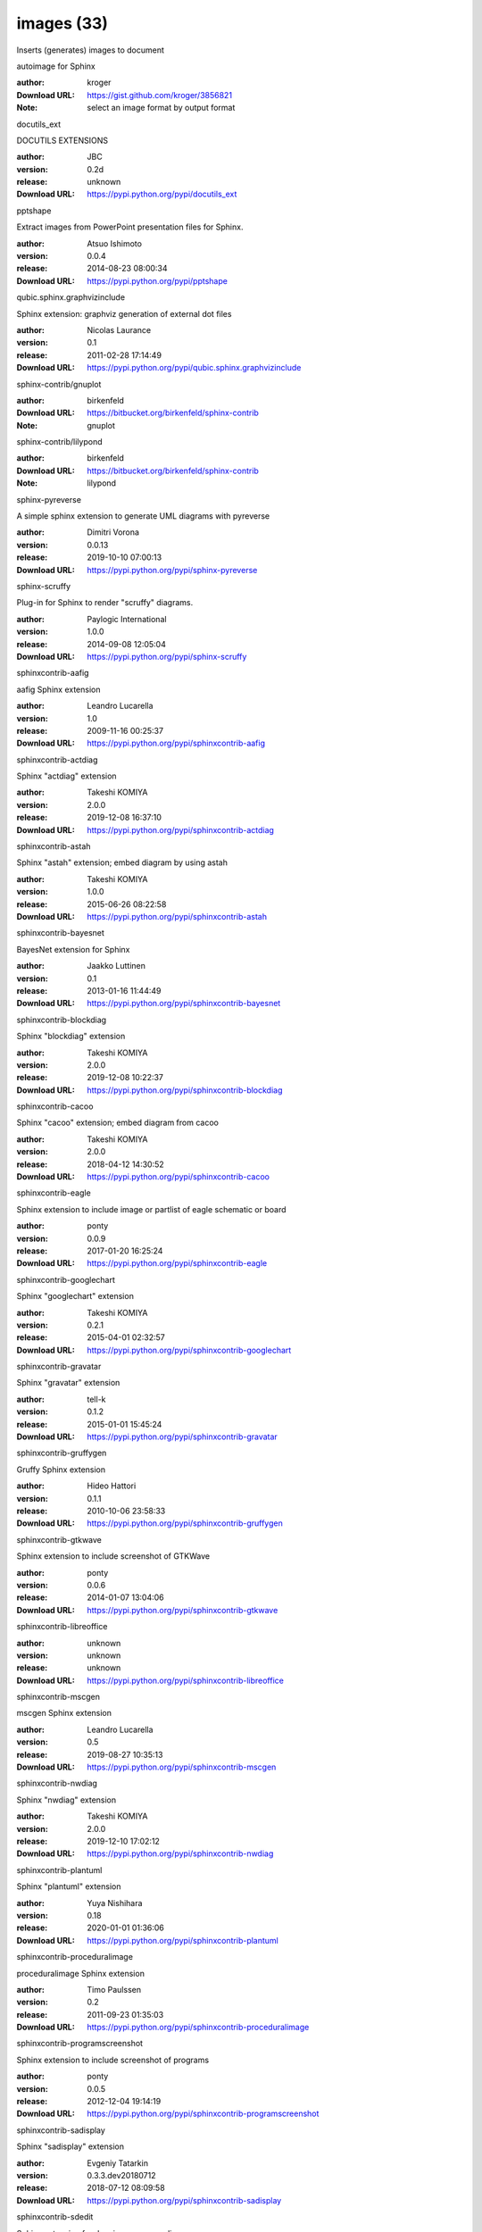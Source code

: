 images (33)
===========

Inserts (generates) images to document

.. role:: extension-name


.. container:: sphinx-extension github

   :extension-name:`autoimage for Sphinx`

   :author:  kroger
   :Download URL: https://gist.github.com/kroger/3856821
   :Note: select an image format by output format

.. container:: sphinx-extension PyPI

   :extension-name:`docutils_ext`
   |docutils_ext-py_versions| |docutils_ext-download|

   DOCUTILS EXTENSIONS

   :author:  JBC
   :version: 0.2d
   :release: unknown
   :Download URL: https://pypi.python.org/pypi/docutils_ext

   .. |docutils_ext-py_versions| image:: https://pypip.in/py_versions/docutils_ext/badge.svg
      :target: https://pypi.python.org/pypi/docutils_ext/
      :alt: Latest Version

   .. |docutils_ext-download| image:: https://pypip.in/download/docutils_ext/badge.svg
      :target: https://pypi.python.org/pypi/docutils_ext/
      :alt: Downloads

.. container:: sphinx-extension PyPI

   :extension-name:`pptshape`
   |pptshape-py_versions| |pptshape-download|

   Extract images from PowerPoint presentation files for Sphinx.

   :author:  Atsuo Ishimoto
   :version: 0.0.4
   :release: 2014-08-23 08:00:34
   :Download URL: https://pypi.python.org/pypi/pptshape

   .. |pptshape-py_versions| image:: https://pypip.in/py_versions/pptshape/badge.svg
      :target: https://pypi.python.org/pypi/pptshape/
      :alt: Latest Version

   .. |pptshape-download| image:: https://pypip.in/download/pptshape/badge.svg
      :target: https://pypi.python.org/pypi/pptshape/
      :alt: Downloads

.. container:: sphinx-extension PyPI

   :extension-name:`qubic.sphinx.graphvizinclude`
   |qubic.sphinx.graphvizinclude-py_versions| |qubic.sphinx.graphvizinclude-download|

   Sphinx extension: graphviz generation of external dot files

   :author:  Nicolas Laurance
   :version: 0.1
   :release: 2011-02-28 17:14:49
   :Download URL: https://pypi.python.org/pypi/qubic.sphinx.graphvizinclude

   .. |qubic.sphinx.graphvizinclude-py_versions| image:: https://pypip.in/py_versions/qubic.sphinx.graphvizinclude/badge.svg
      :target: https://pypi.python.org/pypi/qubic.sphinx.graphvizinclude/
      :alt: Latest Version

   .. |qubic.sphinx.graphvizinclude-download| image:: https://pypip.in/download/qubic.sphinx.graphvizinclude/badge.svg
      :target: https://pypi.python.org/pypi/qubic.sphinx.graphvizinclude/
      :alt: Downloads

.. container:: sphinx-extension bitbucket

   :extension-name:`sphinx-contrib/gnuplot`

   :author:  birkenfeld
   :Download URL: https://bitbucket.org/birkenfeld/sphinx-contrib
   :Note: gnuplot

.. container:: sphinx-extension bitbucket

   :extension-name:`sphinx-contrib/lilypond`

   :author:  birkenfeld
   :Download URL: https://bitbucket.org/birkenfeld/sphinx-contrib
   :Note: lilypond

.. container:: sphinx-extension PyPI

   :extension-name:`sphinx-pyreverse`
   |sphinx-pyreverse-py_versions| |sphinx-pyreverse-download|

   A simple sphinx extension to generate UML diagrams with pyreverse

   :author:  Dimitri Vorona
   :version: 0.0.13
   :release: 2019-10-10 07:00:13
   :Download URL: https://pypi.python.org/pypi/sphinx-pyreverse

   .. |sphinx-pyreverse-py_versions| image:: https://pypip.in/py_versions/sphinx-pyreverse/badge.svg
      :target: https://pypi.python.org/pypi/sphinx-pyreverse/
      :alt: Latest Version

   .. |sphinx-pyreverse-download| image:: https://pypip.in/download/sphinx-pyreverse/badge.svg
      :target: https://pypi.python.org/pypi/sphinx-pyreverse/
      :alt: Downloads

.. container:: sphinx-extension PyPI

   :extension-name:`sphinx-scruffy`
   |sphinx-scruffy-py_versions| |sphinx-scruffy-download|

   Plug-in for Sphinx to render "scruffy" diagrams.

   :author:  Paylogic International
   :version: 1.0.0
   :release: 2014-09-08 12:05:04
   :Download URL: https://pypi.python.org/pypi/sphinx-scruffy

   .. |sphinx-scruffy-py_versions| image:: https://pypip.in/py_versions/sphinx-scruffy/badge.svg
      :target: https://pypi.python.org/pypi/sphinx-scruffy/
      :alt: Latest Version

   .. |sphinx-scruffy-download| image:: https://pypip.in/download/sphinx-scruffy/badge.svg
      :target: https://pypi.python.org/pypi/sphinx-scruffy/
      :alt: Downloads

.. container:: sphinx-extension PyPI

   :extension-name:`sphinxcontrib-aafig`
   |sphinxcontrib-aafig-py_versions| |sphinxcontrib-aafig-download|

   aafig Sphinx extension

   :author:  Leandro Lucarella
   :version: 1.0
   :release: 2009-11-16 00:25:37
   :Download URL: https://pypi.python.org/pypi/sphinxcontrib-aafig

   .. |sphinxcontrib-aafig-py_versions| image:: https://pypip.in/py_versions/sphinxcontrib-aafig/badge.svg
      :target: https://pypi.python.org/pypi/sphinxcontrib-aafig/
      :alt: Latest Version

   .. |sphinxcontrib-aafig-download| image:: https://pypip.in/download/sphinxcontrib-aafig/badge.svg
      :target: https://pypi.python.org/pypi/sphinxcontrib-aafig/
      :alt: Downloads

.. container:: sphinx-extension PyPI

   :extension-name:`sphinxcontrib-actdiag`
   |sphinxcontrib-actdiag-py_versions| |sphinxcontrib-actdiag-download|

   Sphinx "actdiag" extension

   :author:  Takeshi KOMIYA
   :version: 2.0.0
   :release: 2019-12-08 16:37:10
   :Download URL: https://pypi.python.org/pypi/sphinxcontrib-actdiag

   .. |sphinxcontrib-actdiag-py_versions| image:: https://pypip.in/py_versions/sphinxcontrib-actdiag/badge.svg
      :target: https://pypi.python.org/pypi/sphinxcontrib-actdiag/
      :alt: Latest Version

   .. |sphinxcontrib-actdiag-download| image:: https://pypip.in/download/sphinxcontrib-actdiag/badge.svg
      :target: https://pypi.python.org/pypi/sphinxcontrib-actdiag/
      :alt: Downloads

.. container:: sphinx-extension PyPI

   :extension-name:`sphinxcontrib-astah`
   |sphinxcontrib-astah-py_versions| |sphinxcontrib-astah-download|

   Sphinx "astah" extension; embed diagram by using astah

   :author:  Takeshi KOMIYA
   :version: 1.0.0
   :release: 2015-06-26 08:22:58
   :Download URL: https://pypi.python.org/pypi/sphinxcontrib-astah

   .. |sphinxcontrib-astah-py_versions| image:: https://pypip.in/py_versions/sphinxcontrib-astah/badge.svg
      :target: https://pypi.python.org/pypi/sphinxcontrib-astah/
      :alt: Latest Version

   .. |sphinxcontrib-astah-download| image:: https://pypip.in/download/sphinxcontrib-astah/badge.svg
      :target: https://pypi.python.org/pypi/sphinxcontrib-astah/
      :alt: Downloads

.. container:: sphinx-extension PyPI

   :extension-name:`sphinxcontrib-bayesnet`
   |sphinxcontrib-bayesnet-py_versions| |sphinxcontrib-bayesnet-download|

   BayesNet extension for Sphinx

   :author:  Jaakko Luttinen
   :version: 0.1
   :release: 2013-01-16 11:44:49
   :Download URL: https://pypi.python.org/pypi/sphinxcontrib-bayesnet

   .. |sphinxcontrib-bayesnet-py_versions| image:: https://pypip.in/py_versions/sphinxcontrib-bayesnet/badge.svg
      :target: https://pypi.python.org/pypi/sphinxcontrib-bayesnet/
      :alt: Latest Version

   .. |sphinxcontrib-bayesnet-download| image:: https://pypip.in/download/sphinxcontrib-bayesnet/badge.svg
      :target: https://pypi.python.org/pypi/sphinxcontrib-bayesnet/
      :alt: Downloads

.. container:: sphinx-extension PyPI

   :extension-name:`sphinxcontrib-blockdiag`
   |sphinxcontrib-blockdiag-py_versions| |sphinxcontrib-blockdiag-download|

   Sphinx "blockdiag" extension

   :author:  Takeshi KOMIYA
   :version: 2.0.0
   :release: 2019-12-08 10:22:37
   :Download URL: https://pypi.python.org/pypi/sphinxcontrib-blockdiag

   .. |sphinxcontrib-blockdiag-py_versions| image:: https://pypip.in/py_versions/sphinxcontrib-blockdiag/badge.svg
      :target: https://pypi.python.org/pypi/sphinxcontrib-blockdiag/
      :alt: Latest Version

   .. |sphinxcontrib-blockdiag-download| image:: https://pypip.in/download/sphinxcontrib-blockdiag/badge.svg
      :target: https://pypi.python.org/pypi/sphinxcontrib-blockdiag/
      :alt: Downloads

.. container:: sphinx-extension PyPI

   :extension-name:`sphinxcontrib-cacoo`
   |sphinxcontrib-cacoo-py_versions| |sphinxcontrib-cacoo-download|

   Sphinx "cacoo" extension; embed diagram from cacoo

   :author:  Takeshi KOMIYA
   :version: 2.0.0
   :release: 2018-04-12 14:30:52
   :Download URL: https://pypi.python.org/pypi/sphinxcontrib-cacoo

   .. |sphinxcontrib-cacoo-py_versions| image:: https://pypip.in/py_versions/sphinxcontrib-cacoo/badge.svg
      :target: https://pypi.python.org/pypi/sphinxcontrib-cacoo/
      :alt: Latest Version

   .. |sphinxcontrib-cacoo-download| image:: https://pypip.in/download/sphinxcontrib-cacoo/badge.svg
      :target: https://pypi.python.org/pypi/sphinxcontrib-cacoo/
      :alt: Downloads

.. container:: sphinx-extension PyPI

   :extension-name:`sphinxcontrib-eagle`
   |sphinxcontrib-eagle-py_versions| |sphinxcontrib-eagle-download|

   Sphinx extension to include image or partlist of eagle schematic or board

   :author:  ponty
   :version: 0.0.9
   :release: 2017-01-20 16:25:24
   :Download URL: https://pypi.python.org/pypi/sphinxcontrib-eagle

   .. |sphinxcontrib-eagle-py_versions| image:: https://pypip.in/py_versions/sphinxcontrib-eagle/badge.svg
      :target: https://pypi.python.org/pypi/sphinxcontrib-eagle/
      :alt: Latest Version

   .. |sphinxcontrib-eagle-download| image:: https://pypip.in/download/sphinxcontrib-eagle/badge.svg
      :target: https://pypi.python.org/pypi/sphinxcontrib-eagle/
      :alt: Downloads

.. container:: sphinx-extension PyPI

   :extension-name:`sphinxcontrib-googlechart`
   |sphinxcontrib-googlechart-py_versions| |sphinxcontrib-googlechart-download|

   Sphinx "googlechart" extension

   :author:  Takeshi KOMIYA
   :version: 0.2.1
   :release: 2015-04-01 02:32:57
   :Download URL: https://pypi.python.org/pypi/sphinxcontrib-googlechart

   .. |sphinxcontrib-googlechart-py_versions| image:: https://pypip.in/py_versions/sphinxcontrib-googlechart/badge.svg
      :target: https://pypi.python.org/pypi/sphinxcontrib-googlechart/
      :alt: Latest Version

   .. |sphinxcontrib-googlechart-download| image:: https://pypip.in/download/sphinxcontrib-googlechart/badge.svg
      :target: https://pypi.python.org/pypi/sphinxcontrib-googlechart/
      :alt: Downloads

.. container:: sphinx-extension PyPI

   :extension-name:`sphinxcontrib-gravatar`
   |sphinxcontrib-gravatar-py_versions| |sphinxcontrib-gravatar-download|

   Sphinx "gravatar" extension

   :author:  tell-k
   :version: 0.1.2
   :release: 2015-01-01 15:45:24
   :Download URL: https://pypi.python.org/pypi/sphinxcontrib-gravatar

   .. |sphinxcontrib-gravatar-py_versions| image:: https://pypip.in/py_versions/sphinxcontrib-gravatar/badge.svg
      :target: https://pypi.python.org/pypi/sphinxcontrib-gravatar/
      :alt: Latest Version

   .. |sphinxcontrib-gravatar-download| image:: https://pypip.in/download/sphinxcontrib-gravatar/badge.svg
      :target: https://pypi.python.org/pypi/sphinxcontrib-gravatar/
      :alt: Downloads

.. container:: sphinx-extension PyPI

   :extension-name:`sphinxcontrib-gruffygen`
   |sphinxcontrib-gruffygen-py_versions| |sphinxcontrib-gruffygen-download|

   Gruffy Sphinx extension

   :author:  Hideo Hattori
   :version: 0.1.1
   :release: 2010-10-06 23:58:33
   :Download URL: https://pypi.python.org/pypi/sphinxcontrib-gruffygen

   .. |sphinxcontrib-gruffygen-py_versions| image:: https://pypip.in/py_versions/sphinxcontrib-gruffygen/badge.svg
      :target: https://pypi.python.org/pypi/sphinxcontrib-gruffygen/
      :alt: Latest Version

   .. |sphinxcontrib-gruffygen-download| image:: https://pypip.in/download/sphinxcontrib-gruffygen/badge.svg
      :target: https://pypi.python.org/pypi/sphinxcontrib-gruffygen/
      :alt: Downloads

.. container:: sphinx-extension PyPI

   :extension-name:`sphinxcontrib-gtkwave`
   |sphinxcontrib-gtkwave-py_versions| |sphinxcontrib-gtkwave-download|

   Sphinx extension to include screenshot of GTKWave

   :author:  ponty
   :version: 0.0.6
   :release: 2014-01-07 13:04:06
   :Download URL: https://pypi.python.org/pypi/sphinxcontrib-gtkwave

   .. |sphinxcontrib-gtkwave-py_versions| image:: https://pypip.in/py_versions/sphinxcontrib-gtkwave/badge.svg
      :target: https://pypi.python.org/pypi/sphinxcontrib-gtkwave/
      :alt: Latest Version

   .. |sphinxcontrib-gtkwave-download| image:: https://pypip.in/download/sphinxcontrib-gtkwave/badge.svg
      :target: https://pypi.python.org/pypi/sphinxcontrib-gtkwave/
      :alt: Downloads

.. container:: sphinx-extension PyPI

   :extension-name:`sphinxcontrib-libreoffice`
   |sphinxcontrib-libreoffice-py_versions| |sphinxcontrib-libreoffice-download|

   

   :author:  unknown
   :version: unknown
   :release: unknown
   :Download URL: https://pypi.python.org/pypi/sphinxcontrib-libreoffice

   .. |sphinxcontrib-libreoffice-py_versions| image:: https://pypip.in/py_versions/sphinxcontrib-libreoffice/badge.svg
      :target: https://pypi.python.org/pypi/sphinxcontrib-libreoffice/
      :alt: Latest Version

   .. |sphinxcontrib-libreoffice-download| image:: https://pypip.in/download/sphinxcontrib-libreoffice/badge.svg
      :target: https://pypi.python.org/pypi/sphinxcontrib-libreoffice/
      :alt: Downloads

.. container:: sphinx-extension PyPI

   :extension-name:`sphinxcontrib-mscgen`
   |sphinxcontrib-mscgen-py_versions| |sphinxcontrib-mscgen-download|

   mscgen Sphinx extension

   :author:  Leandro Lucarella
   :version: 0.5
   :release: 2019-08-27 10:35:13
   :Download URL: https://pypi.python.org/pypi/sphinxcontrib-mscgen

   .. |sphinxcontrib-mscgen-py_versions| image:: https://pypip.in/py_versions/sphinxcontrib-mscgen/badge.svg
      :target: https://pypi.python.org/pypi/sphinxcontrib-mscgen/
      :alt: Latest Version

   .. |sphinxcontrib-mscgen-download| image:: https://pypip.in/download/sphinxcontrib-mscgen/badge.svg
      :target: https://pypi.python.org/pypi/sphinxcontrib-mscgen/
      :alt: Downloads

.. container:: sphinx-extension PyPI

   :extension-name:`sphinxcontrib-nwdiag`
   |sphinxcontrib-nwdiag-py_versions| |sphinxcontrib-nwdiag-download|

   Sphinx "nwdiag" extension

   :author:  Takeshi KOMIYA
   :version: 2.0.0
   :release: 2019-12-10 17:02:12
   :Download URL: https://pypi.python.org/pypi/sphinxcontrib-nwdiag

   .. |sphinxcontrib-nwdiag-py_versions| image:: https://pypip.in/py_versions/sphinxcontrib-nwdiag/badge.svg
      :target: https://pypi.python.org/pypi/sphinxcontrib-nwdiag/
      :alt: Latest Version

   .. |sphinxcontrib-nwdiag-download| image:: https://pypip.in/download/sphinxcontrib-nwdiag/badge.svg
      :target: https://pypi.python.org/pypi/sphinxcontrib-nwdiag/
      :alt: Downloads

.. container:: sphinx-extension PyPI

   :extension-name:`sphinxcontrib-plantuml`
   |sphinxcontrib-plantuml-py_versions| |sphinxcontrib-plantuml-download|

   Sphinx "plantuml" extension

   :author:  Yuya Nishihara
   :version: 0.18
   :release: 2020-01-01 01:36:06
   :Download URL: https://pypi.python.org/pypi/sphinxcontrib-plantuml

   .. |sphinxcontrib-plantuml-py_versions| image:: https://pypip.in/py_versions/sphinxcontrib-plantuml/badge.svg
      :target: https://pypi.python.org/pypi/sphinxcontrib-plantuml/
      :alt: Latest Version

   .. |sphinxcontrib-plantuml-download| image:: https://pypip.in/download/sphinxcontrib-plantuml/badge.svg
      :target: https://pypi.python.org/pypi/sphinxcontrib-plantuml/
      :alt: Downloads

.. container:: sphinx-extension PyPI

   :extension-name:`sphinxcontrib-proceduralimage`
   |sphinxcontrib-proceduralimage-py_versions| |sphinxcontrib-proceduralimage-download|

   proceduralimage Sphinx extension

   :author:  Timo Paulssen
   :version: 0.2
   :release: 2011-09-23 01:35:03
   :Download URL: https://pypi.python.org/pypi/sphinxcontrib-proceduralimage

   .. |sphinxcontrib-proceduralimage-py_versions| image:: https://pypip.in/py_versions/sphinxcontrib-proceduralimage/badge.svg
      :target: https://pypi.python.org/pypi/sphinxcontrib-proceduralimage/
      :alt: Latest Version

   .. |sphinxcontrib-proceduralimage-download| image:: https://pypip.in/download/sphinxcontrib-proceduralimage/badge.svg
      :target: https://pypi.python.org/pypi/sphinxcontrib-proceduralimage/
      :alt: Downloads

.. container:: sphinx-extension PyPI

   :extension-name:`sphinxcontrib-programscreenshot`
   |sphinxcontrib-programscreenshot-py_versions| |sphinxcontrib-programscreenshot-download|

   Sphinx extension to include screenshot of programs

   :author:  ponty
   :version: 0.0.5
   :release: 2012-12-04 19:14:19
   :Download URL: https://pypi.python.org/pypi/sphinxcontrib-programscreenshot

   .. |sphinxcontrib-programscreenshot-py_versions| image:: https://pypip.in/py_versions/sphinxcontrib-programscreenshot/badge.svg
      :target: https://pypi.python.org/pypi/sphinxcontrib-programscreenshot/
      :alt: Latest Version

   .. |sphinxcontrib-programscreenshot-download| image:: https://pypip.in/download/sphinxcontrib-programscreenshot/badge.svg
      :target: https://pypi.python.org/pypi/sphinxcontrib-programscreenshot/
      :alt: Downloads

.. container:: sphinx-extension PyPI

   :extension-name:`sphinxcontrib-sadisplay`
   |sphinxcontrib-sadisplay-py_versions| |sphinxcontrib-sadisplay-download|

   Sphinx "sadisplay" extension

   :author:  Evgeniy Tatarkin
   :version: 0.3.3.dev20180712
   :release: 2018-07-12 08:09:58
   :Download URL: https://pypi.python.org/pypi/sphinxcontrib-sadisplay

   .. |sphinxcontrib-sadisplay-py_versions| image:: https://pypip.in/py_versions/sphinxcontrib-sadisplay/badge.svg
      :target: https://pypi.python.org/pypi/sphinxcontrib-sadisplay/
      :alt: Latest Version

   .. |sphinxcontrib-sadisplay-download| image:: https://pypip.in/download/sphinxcontrib-sadisplay/badge.svg
      :target: https://pypi.python.org/pypi/sphinxcontrib-sadisplay/
      :alt: Downloads

.. container:: sphinx-extension PyPI

   :extension-name:`sphinxcontrib-sdedit`
   |sphinxcontrib-sdedit-py_versions| |sphinxcontrib-sdedit-download|

   Sphinx extension for drawing sequence diagrams

   :author:  SHIBUKAWA Yoshiki
   :version: 0.3
   :release: 2009-11-09 16:05:53
   :Download URL: https://pypi.python.org/pypi/sphinxcontrib-sdedit

   .. |sphinxcontrib-sdedit-py_versions| image:: https://pypip.in/py_versions/sphinxcontrib-sdedit/badge.svg
      :target: https://pypi.python.org/pypi/sphinxcontrib-sdedit/
      :alt: Latest Version

   .. |sphinxcontrib-sdedit-download| image:: https://pypip.in/download/sphinxcontrib-sdedit/badge.svg
      :target: https://pypi.python.org/pypi/sphinxcontrib-sdedit/
      :alt: Downloads

.. container:: sphinx-extension PyPI

   :extension-name:`sphinxcontrib-seqdiag`
   |sphinxcontrib-seqdiag-py_versions| |sphinxcontrib-seqdiag-download|

   Sphinx "seqdiag" extension

   :author:  Takeshi KOMIYA
   :version: 2.0.0
   :release: 2019-12-08 11:23:47
   :Download URL: https://pypi.python.org/pypi/sphinxcontrib-seqdiag

   .. |sphinxcontrib-seqdiag-py_versions| image:: https://pypip.in/py_versions/sphinxcontrib-seqdiag/badge.svg
      :target: https://pypi.python.org/pypi/sphinxcontrib-seqdiag/
      :alt: Latest Version

   .. |sphinxcontrib-seqdiag-download| image:: https://pypip.in/download/sphinxcontrib-seqdiag/badge.svg
      :target: https://pypi.python.org/pypi/sphinxcontrib-seqdiag/
      :alt: Downloads

.. container:: sphinx-extension PyPI

   :extension-name:`sphinxcontrib-texfigure`
   |sphinxcontrib-texfigure-py_versions| |sphinxcontrib-texfigure-download|

   TeX Figure extension for Sphinx

   :author:  Kirill Simonov (Prometheus Research, LLC)
   :version: 0.1.3
   :release: 2015-02-19 00:12:40
   :Download URL: https://pypi.python.org/pypi/sphinxcontrib-texfigure

   .. |sphinxcontrib-texfigure-py_versions| image:: https://pypip.in/py_versions/sphinxcontrib-texfigure/badge.svg
      :target: https://pypi.python.org/pypi/sphinxcontrib-texfigure/
      :alt: Latest Version

   .. |sphinxcontrib-texfigure-download| image:: https://pypip.in/download/sphinxcontrib-texfigure/badge.svg
      :target: https://pypi.python.org/pypi/sphinxcontrib-texfigure/
      :alt: Downloads

.. container:: sphinx-extension PyPI

   :extension-name:`sphinxcontrib-tikz`
   |sphinxcontrib-tikz-py_versions| |sphinxcontrib-tikz-download|

   TikZ extension for Sphinx

   :author:  Christoph Reller
   :version: 0.4.8
   :release: 2019-08-24 15:38:50
   :Download URL: https://pypi.python.org/pypi/sphinxcontrib-tikz

   .. |sphinxcontrib-tikz-py_versions| image:: https://pypip.in/py_versions/sphinxcontrib-tikz/badge.svg
      :target: https://pypi.python.org/pypi/sphinxcontrib-tikz/
      :alt: Latest Version

   .. |sphinxcontrib-tikz-download| image:: https://pypip.in/download/sphinxcontrib-tikz/badge.svg
      :target: https://pypi.python.org/pypi/sphinxcontrib-tikz/
      :alt: Downloads

.. container:: sphinx-extension PyPI

   :extension-name:`sphinxcontrib-visio`
   |sphinxcontrib-visio-py_versions| |sphinxcontrib-visio-download|

   Sphinx "visio" extension; embed MS-Visio file (.vsd, .vsdx)

   :author:  Takeshi KOMIYA
   :version: 2.1.2
   :release: 2016-05-18 03:27:15
   :Download URL: https://pypi.python.org/pypi/sphinxcontrib-visio

   .. |sphinxcontrib-visio-py_versions| image:: https://pypip.in/py_versions/sphinxcontrib-visio/badge.svg
      :target: https://pypi.python.org/pypi/sphinxcontrib-visio/
      :alt: Latest Version

   .. |sphinxcontrib-visio-download| image:: https://pypip.in/download/sphinxcontrib-visio/badge.svg
      :target: https://pypi.python.org/pypi/sphinxcontrib-visio/
      :alt: Downloads

.. container:: sphinx-extension PyPI

   :extension-name:`sphinxcontrib-yuml`
   |sphinxcontrib-yuml-py_versions| |sphinxcontrib-yuml-download|

   Sphinx extension for embedding yuml diagram in documentations

   :author:  UNKNOWN
   :version: 0.3.1
   :release: 2013-11-19 21:11:24
   :Download URL: https://pypi.python.org/pypi/sphinxcontrib-yuml

   .. |sphinxcontrib-yuml-py_versions| image:: https://pypip.in/py_versions/sphinxcontrib-yuml/badge.svg
      :target: https://pypi.python.org/pypi/sphinxcontrib-yuml/
      :alt: Latest Version

   .. |sphinxcontrib-yuml-download| image:: https://pypip.in/download/sphinxcontrib-yuml/badge.svg
      :target: https://pypi.python.org/pypi/sphinxcontrib-yuml/
      :alt: Downloads

.. container:: sphinx-extension PyPI

   :extension-name:`sphinxjp-tk0miya`
   |sphinxjp-tk0miya-py_versions| |sphinxjp-tk0miya-download|

   Sphinx flicker API extention

   :author:  WAKAYAMA Shirou
   :version: 0.0.4
   :release: 2014-06-16 05:23:13
   :Download URL: https://pypi.python.org/pypi/sphinxjp-tk0miya

   .. |sphinxjp-tk0miya-py_versions| image:: https://pypip.in/py_versions/sphinxjp-tk0miya/badge.svg
      :target: https://pypi.python.org/pypi/sphinxjp-tk0miya/
      :alt: Latest Version

   .. |sphinxjp-tk0miya-download| image:: https://pypip.in/download/sphinxjp-tk0miya/badge.svg
      :target: https://pypi.python.org/pypi/sphinxjp-tk0miya/
      :alt: Downloads
